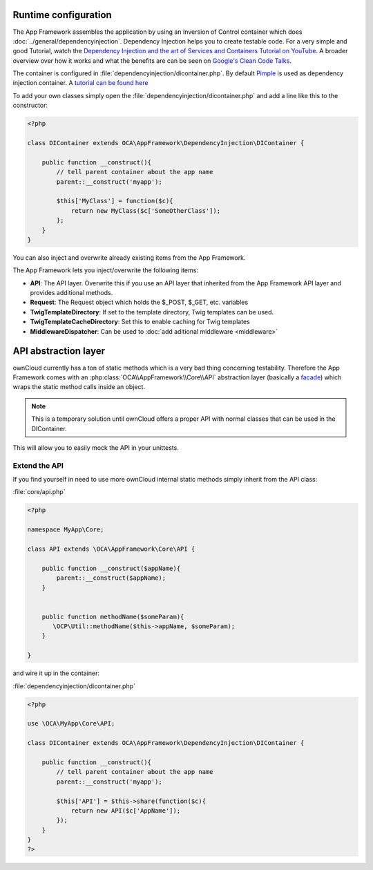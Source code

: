 Runtime configuration
=====================

.. sectionauthor:: Bernhard Posselt <nukeawhale@gmail.com>

The App Framework assembles the application by using an Inversion of Control container which does :doc:`../general/dependencyinjection`. Dependency Injection helps you to create testable code. For a very simple and good Tutorial, watch the `Dependency Injection and the art of Services and Containers Tutorial on YouTube <http://www.youtube.com/watch?v=DcNtg4_i-2w>`_. A broader overview over how it works and what the benefits are can be seen on `Google's Clean Code Talks <http://www.youtube.com/watch?v=RlfLCWKxHJ0>`_.

The container is configured in :file:`dependencyinjection/dicontainer.php`. By default `Pimple <http://pimple.sensiolabs.org/>`_ is used as dependency injection container. A `tutorial can be found here <http://jtreminio.com/2012/10/an-introduction-to-pimple-and-service-containers/>`_


To add your own classes simply open the :file:`dependencyinjection/dicontainer.php` and add a line like this to the constructor:

.. code-block:: php

  <?php

  class DIContainer extends OCA\AppFramework\DependencyInjection\DIContainer {

      public function __construct(){
          // tell parent container about the app name
          parent::__construct('myapp');

          $this['MyClass'] = function($c){
              return new MyClass($c['SomeOtherClass']);
          };
      }
  }

You can also inject and overwrite already existing items from the App Framework.

The App Framework lets you inject/overwrite the following items:

* **API**: The API layer. Overwrite this if you use an API layer that inherited from the App Framework API layer and provides additional methods.
* **Request**: The Request object which holds the $_POST, $_GET, etc. variables
* **TwigTemplateDirectory**: If set to the template directory, Twig templates can be used.
* **TwigTemplateCacheDirectory**: Set this to enable caching for Twig templates
* **MiddlewareDispatcher**: Can be used to :doc:`add aditional middleware <middleware>`


API abstraction layer
=====================

.. sectionauthor:: Bernhard Posselt <nukeawhale@gmail.com>

ownCloud currently has a ton of static methods which is a very bad thing concerning testability. Therefore the App Framework comes with an :php:class:`OCA\\AppFramework\\Core\\API` abstraction layer (basically a `facade <http://en.wikipedia.org/wiki/Facade_pattern>`_) which wraps the static method calls inside an object.

.. note:: This is a temporary solution until ownCloud offers a proper API with normal classes that can be used in the DIContainer.

This will allow you to easily mock the API in your unittests.

Extend the API
--------------
If you find yourself in need to use more ownCloud internal static methods simply inherit from the API class:

:file:`core/api.php`

.. code-block:: php

  <?php

  namespace MyApp\Core;

  class API extends \OCA\AppFramework\Core\API {

      public function __construct($appName){
          parent::__construct($appName);
      }


      public function methodName($someParam){
         \OCP\Util::methodName($this->appName, $someParam);
      }

  }

and wire it up in the container:

:file:`dependencyinjection/dicontainer.php`

.. code-block:: php

  <?php

  use \OCA\MyApp\Core\API;

  class DIContainer extends OCA\AppFramework\DependencyInjection\DIContainer {

      public function __construct(){
          // tell parent container about the app name
          parent::__construct('myapp');

          $this['API'] = $this->share(function($c){
              return new API($c['AppName']);
          });
      }
  }
  ?>

